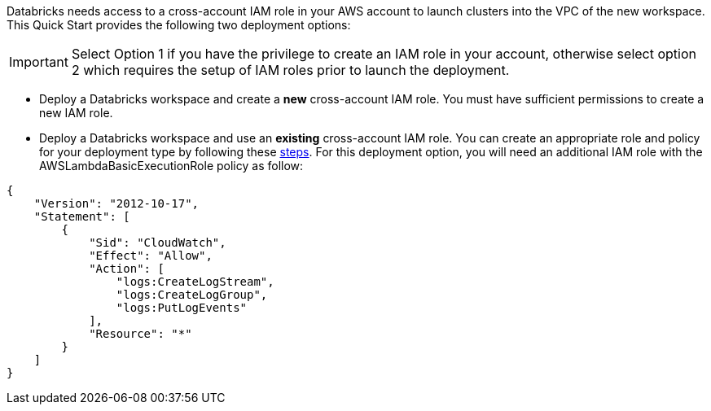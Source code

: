 // There are generally two deployment options. If additional are required, add them here

Databricks needs access to a cross-account IAM role in your AWS account to launch clusters into the VPC of the new workspace. This Quick Start provides the following two deployment options:

IMPORTANT: Select Option 1 if you have the privilege to create an IAM role in your account, otherwise select option 2 which requires the setup of IAM roles prior to launch the deployment.

* Deploy a Databricks workspace and create a *new* cross-account IAM role. You must have sufficient permissions to create a new IAM role.

* Deploy a Databricks workspace and use an *existing* cross-account IAM role. You can create an appropriate role and policy for your deployment type by following these https://docs.databricks.com/administration-guide/account-api/iam-role.html[steps]. For this deployment option, you will need an additional IAM role with the AWSLambdaBasicExecutionRole policy as follow:

----
{
    "Version": "2012-10-17",
    "Statement": [
        {
            "Sid": "CloudWatch",
            "Effect": "Allow",
            "Action": [
                "logs:CreateLogStream",
                "logs:CreateLogGroup",
                "logs:PutLogEvents"
            ],
            "Resource": "*"
        }
    ]
}
----


